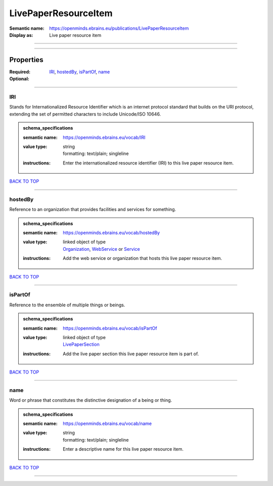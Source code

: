 #####################
LivePaperResourceItem
#####################

:Semantic name: https://openminds.ebrains.eu/publications/LivePaperResourceItem

:Display as: Live paper resource item


------------

------------

Properties
##########

:Required: `IRI <IRI_heading_>`_, `hostedBy <hostedBy_heading_>`_, `isPartOf <isPartOf_heading_>`_, `name <name_heading_>`_
:Optional:

------------

.. _IRI_heading:

***
IRI
***

Stands for Internationalized Resource Identifier which is an internet protocol standard that builds on the URI protocol, extending the set of permitted characters to include Unicode/ISO 10646.

.. admonition:: schema_specifications

   :semantic name: https://openminds.ebrains.eu/vocab/IRI
   :value type: | string
                | formatting: text/plain; singleline
   :instructions: Enter the internationalized resource identifier (IRI) to this live paper resource item.

`BACK TO TOP <LivePaperResourceItem_>`_

------------

.. _hostedBy_heading:

********
hostedBy
********

Reference to an organization that provides facilities and services for something.

.. admonition:: schema_specifications

   :semantic name: https://openminds.ebrains.eu/vocab/hostedBy
   :value type: | linked object of type
                | `Organization <https://openminds-documentation.readthedocs.io/en/latest/schema_specifications/core/actors/organization.html>`_, `WebService <https://openminds-documentation.readthedocs.io/en/latest/schema_specifications/core/products/webService.html>`_ or `Service <https://openminds-documentation.readthedocs.io/en/latest/schema_specifications/controlledTerms/service.html>`_
   :instructions: Add the web service or organization that hosts this live paper resource item.

`BACK TO TOP <LivePaperResourceItem_>`_

------------

.. _isPartOf_heading:

********
isPartOf
********

Reference to the ensemble of multiple things or beings.

.. admonition:: schema_specifications

   :semantic name: https://openminds.ebrains.eu/vocab/isPartOf
   :value type: | linked object of type
                | `LivePaperSection <https://openminds-documentation.readthedocs.io/en/latest/schema_specifications/publications/livePaperSection.html>`_
   :instructions: Add the live paper section this live paper resource item is part of.

`BACK TO TOP <LivePaperResourceItem_>`_

------------

.. _name_heading:

****
name
****

Word or phrase that constitutes the distinctive designation of a being or thing.

.. admonition:: schema_specifications

   :semantic name: https://openminds.ebrains.eu/vocab/name
   :value type: | string
                | formatting: text/plain; singleline
   :instructions: Enter a descriptive name for this live paper resource item.

`BACK TO TOP <LivePaperResourceItem_>`_

------------

